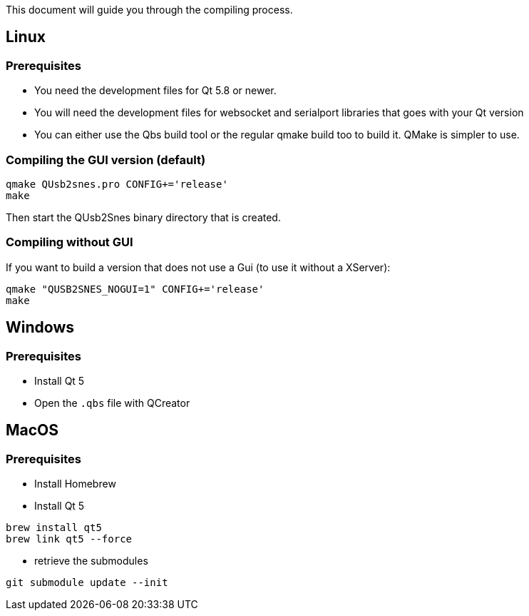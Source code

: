 This document will guide you through the compiling process.

== Linux

=== Prerequisites

* You need the development files for Qt 5.8 or newer.
* You will need the development files for websocket and serialport libraries that goes with your Qt version
* You can either use the Qbs build tool or the regular qmake build too to build it. QMake is simpler to use.

=== Compiling the GUI version (default)

[source,bash]
----
qmake QUsb2snes.pro CONFIG+='release'
make
----

Then start the QUsb2Snes binary directory that is created.

=== Compiling without GUI

If you want to build a version that does not use a Gui (to use it without a XServer):

[source,bash]
----
qmake "QUSB2SNES_NOGUI=1" CONFIG+='release'
make
----

== Windows

=== Prerequisites

* Install Qt 5
* Open the `.qbs` file with QCreator

== MacOS

=== Prerequisites

* Install Homebrew
* Install Qt 5

[source,bash]
----
brew install qt5
brew link qt5 --force
----

* retrieve the submodules

[source,bash]
----
git submodule update --init
----


